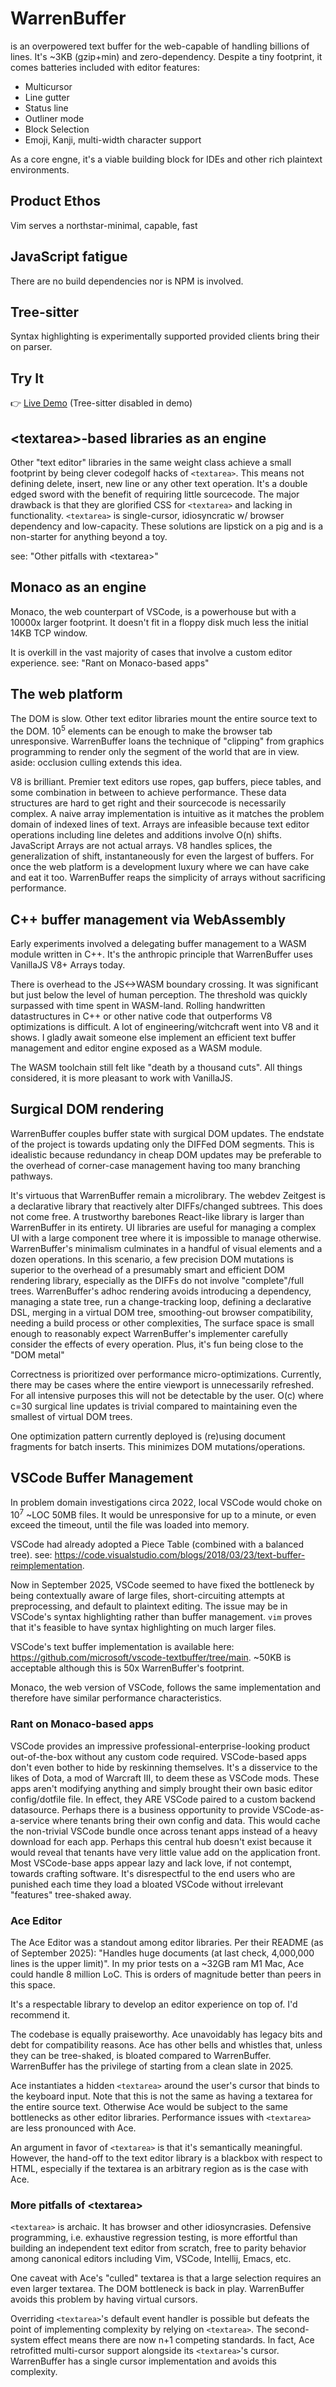 * WarrenBuffer

is an overpowered text buffer for the web-capable of handling billions of lines. It's ~3KB (gzip+min) and zero-dependency. Despite a tiny footprint, it comes batteries included with editor features: 

- Multicursor
- Line gutter
- Status line
- Outliner mode
- Block Selection
- Emoji, Kanji, multi-width character support

As a core engne, it's a viable building block for IDEs and other rich plaintext environments.

** Product Ethos
Vim serves a northstar-minimal, capable, fast

** JavaScript fatigue 

There are no build dependencies nor is NPM is involved.

** Tree-sitter 

Syntax highlighting is experimentally supported provided clients bring their on parser. 

** Try It
👉 [[https://varrockbank.github.io/warrenbuffer/][Live Demo]] (Tree-sitter disabled in demo)

** <textarea>-based libraries as an engine

Other "text editor" libraries in the same weight class achieve a small footprint by
being clever codegolf hacks of =<textarea>=. This means not defining delete, insert, new line or any
other text operation. It's a double edged sword with the benefit of requiring little sourcecode.
The major drawback is that they are glorified CSS for =<textarea>= and lacking in functionality.
=<textarea>= is single-cursor, idiosyncratic w/ browser dependency and low-capacity.
These solutions are lipstick on a pig and is a non-starter for anything beyond a toy.

see: "Other pitfalls with <textarea>"

** Monaco as an engine

Monaco, the web counterpart of VSCode, is a powerhouse but with a 10000x larger footprint. It
doesn't fit in a floppy disk much less the initial 14KB TCP window.

It is overkill in the vast majority of cases that involve a custom editor experience.
see: "Rant on Monaco-based apps"

** The web platform

The DOM is slow. Other text editor libraries mount the entire source text to the DOM.
10^5 elements can be enough to make the browser tab unresponsive.
WarrenBuffer loans the technique of "clipping" from graphics programming to render only
the segment of the world that are in view. aside: occlusion culling extends this idea.

V8 is brilliant. Premier text editors use ropes, gap buffers, piece tables, and some
combination in between to achieve performance. These data structures are hard to get right and
their sourcecode is necessarily complex. A naive array implementation is intuitive as it matches
the problem domain of indexed lines of text. Arrays are infeasible because text editor operations
including line deletes and additions involve O(n) shifts. JavaScript Arrays are not actual arrays.
V8 handles splices, the generalization of shift, instantaneously for even the largest of buffers.
For once the web platform is a development luxury where we can have cake and eat it too.
WarrenBuffer reaps the simplicity of arrays without sacrificing performance.

** C++ buffer management via WebAssembly

Early experiments involved a delegating buffer management to a WASM module written in C++.
It's the anthropic principle that WarrenBuffer uses VanillaJS V8+ Arrays today.

There is overhead to the JS<->WASM boundary crossing. It was significant but just
below the level of human perception. The threshold was quickly surpassed with time spent in
WASM-land. Rolling handwritten datastructures in C++ or other native code that
outperforms V8 optimizations is difficult. A lot of engineering/witchcraft went into V8 and it shows.
I gladly await someone else implement an efficient text buffer management and editor engine
exposed as a WASM module.

The WASM toolchain still felt like "death by a thousand cuts".
All things considered, it is more pleasant to work with VanillaJS.

** Surgical DOM rendering

WarrenBuffer couples buffer state with surgical DOM updates. The endstate of the project is towards
updating only the DIFFed DOM segments. This is idealistic because redundancy in cheap DOM updates
may be preferable to the overhead of corner-case management having too many branching pathways.

It's virtuous that WarrenBuffer remain a microlibrary. The webdev Zeitgest is a declarative library
that reactively alter DIFFs/changed subtrees. This does not come free. A trustworthy barebones React-like
library is larger than WarrenBuffer in its entirety. UI libraries are useful for managing a complex
UI with a large component tree where it is impossible to manage otherwise.
WarrenBuffer's minimalism culminates in a handful of visual elements and a dozen operations.
In this scenario, a few precision DOM mutations is superior to the overhead of a presumably smart and
efficient DOM rendering library, especially as the DIFFs do not involve "complete"/full trees.
WarrenBuffer's adhoc rendering avoids introducing a dependency, managing a state
tree, run a change-tracking loop, defining a declarative DSL, merging in a virtual DOM tree,
smoothing-out browser compatibility, needing a build process or other complexities,
The surface space is small enough to reasonably expect WarrenBuffer's implementer carefully consider
the effects of every operation. Plus, it's fun being close to the "DOM metal"

Correctness is prioritized over performance micro-optimizations. Currently, there may be cases where
the entire viewport is unnecessarily refreshed. For all intensive purposes this will not be detectable
by the user. O(c) where c=30 surgical line updates is trivial compared to maintaining even the
smallest of virtual DOM trees.

One optimization pattern currently deployed is (re)using document fragments for batch inserts.
This minimizes DOM mutations/operations.

** VSCode Buffer Management

In problem domain investigations circa 2022, local VSCode would choke on 10^7 ~LOC 50MB files. It
would be unresponsive for up to a minute, or even exceed the timeout, until the file was loaded into
memory.

VSCode had already adopted a Piece Table (combined with a balanced tree).
see: https://code.visualstudio.com/blogs/2018/03/23/text-buffer-reimplementation.

Now in September 2025, VSCode seemed to have fixed the bottleneck by being contextually aware of
large files, short-circuiting attempts at preprocessing, and default to plaintext editing.
The issue may be in VSCode's syntax highlighting rather than buffer management.
=vim= proves that it's feasible to have syntax highlighting on much larger files.

VSCode's text buffer implementation is available here:
https://github.com/microsoft/vscode-textbuffer/tree/main. ~50KB is acceptable although this
is 50x WarrenBuffer's footprint.

Monaco, the web version of VSCode, follows the same implementation and therefore have similar
performance characteristics.

*** Rant on Monaco-based apps

VSCode provides an impressive professional-enterprise-looking product out-of-the-box without any
custom code required. VSCode-based apps don't even bother to hide by reskinning themselves.
It's a disservice to the likes of Dota, a mod of Warcraft III, to deem these as VSCode mods.
These apps aren't modifying anything and simply brought their own basic editor config/dotfile file.
In effect, they ARE VSCode paired to a custom backend datasource. Perhaps there is a business
opportunity to provide VSCode-as-a-service where tenants bring their own config and data. This
would cache the non-trivial VSCode bundle once across tenant apps instead of a heavy download for
each app. Perhaps this central hub doesn't exist because it would reveal that tenants have very
little value add on the application front. Most VSCode-base apps appear lazy and lack love, if not
contempt, towards crafting software. It's disrespectful to the end users who are punished each time
they load a bloated VSCode without irrelevant "features" tree-shaked away.

*** Ace Editor

The Ace Editor was a standout among editor libraries. Per their README (as of September 2025):
"Handles huge documents (at last check, 4,000,000 lines is the upper limit)". In my prior tests on
a ~32GB ram M1 Mac, Ace could handle 8 million LoC. This is orders of magnitude better than peers in
this space.

It's a respectable library to develop an editor experience on top of. I'd recommend it.

The codebase is equally praiseworthy. Ace unavoidably has legacy bits and debt for compatibility
reasons. Ace has other bells and whistles that, unless they can be tree-shaked, is bloated
compared to WarrenBuffer. WarrenBuffer has the privilege of starting from a clean slate in 2025.

Ace instantiates a hidden =<textarea>= around the user's cursor that binds to the keyboard input.
Note that this is not the same as having a textarea for the entire source text. Otherwise
Ace would be subject to the same bottlenecks as other editor libraries. Performance issues with
=<textarea>= are less pronounced with Ace.

An argument in favor of =<textarea>= is that it's semantically meaningful. However, the hand-off to
the text editor library is a blackbox with respect to HTML, especially if the textarea is an
arbitrary region as is the case with Ace.

*** More pitfalls of <textarea>

=<textarea>= is archaic. It has browser and other idiosyncrasies. Defensive programming, i.e.
exhaustive regression testing, is more effortful than building an independent text editor from
scratch, free to parity behavior among canonical editors including Vim, VSCode, Intellij, Emacs, etc.

One caveat with Ace's "culled" textarea is that a large selection requires an even larger textarea.
The DOM bottleneck is back in play. WarrenBuffer avoids this problem by having virtual cursors.

Overriding =<textarea>='s default event handler is possible but defeats the point of implementing
complexity by relying on =<textarea>=. The second-system effect means there are now n+1 competing standards.
In fact, Ace retrofitted multi-cursor support alongside its =<textarea>='s cursor.
WarrenBuffer has a single cursor implementation and avoids this complexity.
